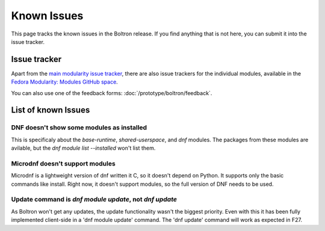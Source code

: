 Known Issues
============

This page tracks the known issues in the Boltron release. If you find anything that is not here, you can submit it into the issue tracker.

Issue tracker
-------------

Apart from the `main modularity issue tracker <https://pagure.io/modularity/issues>`__, there are also issue trackers for the individual modules, available in the `Fedora Modularity: Modules GitHub space <https://github.com/modularity-modules>`__.

You can also use one of the feedback forms: :doc:`/prototype/boltron/feedback`.

List of known Issues
--------------

DNF doesn't show some modules as installed
..........................................

This is specificaly about the `base-runtime`, `shared-userspace`, and `dnf` modules. The packages from these modules are avilable, but the `dnf module list --installed` won't list them.

Microdnf doesn't support modules
................................

Microdnf is a lightweight version of dnf written it C, so it doesn't depend on Python. It supports only the basic commands like install. Right now, it doesn't support modules, so the full version of DNF needs to be used.

Update command is `dnf module update`, not `dnf update`
.......................................................

As Boltron won't get any updates, the update functionality wasn't the biggest priority. Even with this it has been fully implemented client-side in a 'dnf module update' command. The 'dnf update' command will work as expected in F27.
